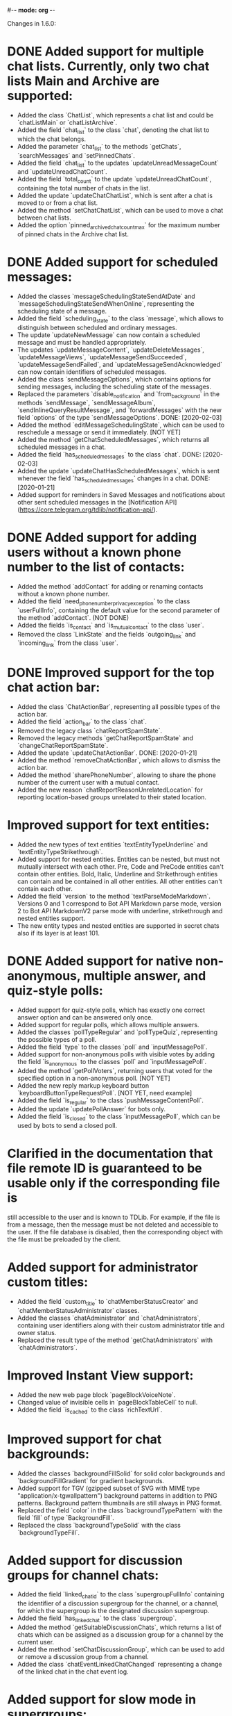 #-*- mode: org -*-
#+TODO: TODO WIP DONE
#+STARTUP: showall

Changes in 1.6.0:

* DONE Added support for multiple chat lists. Currently, only two chat lists Main and Archive are supported:
  CLOSED: [2020-01-21 Вт 17:59]
  - Added the class `ChatList`, which represents a chat list and could be `chatListMain` or `chatListArchive`.
  - Added the field `chat_list` to the class `chat`, denoting the chat list to which the chat belongs.
  - Added the parameter `chat_list` to the methods `getChats`, `searchMessages` and `setPinnedChats`.
  - Added the field `chat_list` to the updates `updateUnreadMessageCount` and `updateUnreadChatCount`.
  - Added the field `total_count` to the update `updateUnreadChatCount`, containing the total number of chats in
    the list.
  - Added the update `updateChatChatList`, which is sent after a chat is moved to or from a chat list.
  - Added the method `setChatChatList`, which can be used to move a chat between chat lists.
  - Added the option `pinned_archived_chat_count_max` for the maximum number of pinned chats in the Archive chat list.
* DONE Added support for scheduled messages:
  CLOSED: [2020-03-17]
  - Added the classes `messageSchedulingStateSendAtDate` and `messageSchedulingStateSendWhenOnline`,
    representing the scheduling state of a message.
  - Added the field `scheduling_state` to the class `message`, which allows to distinguish between scheduled and
    ordinary messages.
  - The update `updateNewMessage` can now contain a scheduled message and must be handled appropriately.
  - The updates `updateMessageContent`, `updateDeleteMessages`, `updateMessageViews`, `updateMessageSendSucceeded`,
    `updateMessageSendFailed`, and `updateMessageSendAcknowledged` can now contain identifiers of scheduled messages.
  - Added the class `sendMessageOptions`, which contains options for sending messages,
    including the scheduling state of the messages.
  - Replaced the parameters `disable_notification` and `from_background` in the methods `sendMessage`,
    `sendMessageAlbum`, `sendInlineQueryResultMessage`, and `forwardMessages` with the new field `options` of
    the type `sendMessageOptions`.
    DONE: [2020-02-03]
  - Added the method `editMessageSchedulingState`, which can be used to reschedule a message or send it immediately.
    [NOT YET]
  - Added the method `getChatScheduledMessages`, which returns all scheduled messages in a chat.
  - Added the field `has_scheduled_messages` to the class `chat`.
    DONE: [2020-02-03]
  - Added the update `updateChatHasScheduledMessages`, which is sent whenever the field `has_scheduled_messages`
    changes in a chat.
    DONE: [2020-01-21]
  - Added support for reminders in Saved Messages and notifications about other sent scheduled messages in
    the [Notification API](https://core.telegram.org/tdlib/notification-api/).
* DONE Added support for adding users without a known phone number to the list of contacts:
  CLOSED: [2020-01-13 Пн 11:44]
  - Added the method `addContact` for adding or renaming contacts without a known phone number.
  - Added the field `need_phone_number_privacy_exception` to the class `userFullInfo`, containing the default value for
    the second parameter of the method `addContact`. (NOT DONE)
  - Added the fields `is_contact` and `is_mutual_contact` to the class `user`.
  - Removed the class `LinkState` and the fields `outgoing_link` and `incoming_link` from the class `user`.
* DONE Improved support for the top chat action bar:
  CLOSED: [2020-01-27 Пн 14:29]
  - Added the class `ChatActionBar`, representing all possible types of the action bar.
  - Added the field `action_bar` to the class `chat`.
  - Removed the legacy class `chatReportSpamState`.
  - Removed the legacy methods `getChatReportSpamState` and `changeChatReportSpamState`.
  - Added the update `updateChatActionBar`.
    DONE: [2020-01-21]
  - Added the method `removeChatActionBar`, which allows to dismiss the action bar.
  - Added the method `sharePhoneNumber`, allowing to share the phone number of the current user with a mutual contact.
  - Added the new reason `chatReportReasonUnrelatedLocation` for reporting location-based groups unrelated to
    their stated location.
* Improved support for text entities:
  - Added the new types of text entities `textEntityTypeUnderline` and `textEntityTypeStrikethrough`.
  - Added support for nested entities. Entities can be nested, but must not mutually intersect with each other.
    Pre, Code and PreCode entities can't contain other entities. Bold, Italic, Underline and Strikethrough entities can
    contain and be contained in all other entities. All other entities can't contain each other.
  - Added the field `version` to the method `textParseModeMarkdown`. Versions 0 and 1 correspond to Bot API Markdown
    parse mode, version 2 to Bot API MarkdownV2 parse mode with underline, strikethrough and nested entities support.
  - The new entity types and nested entities are supported in secret chats also if its layer is at least 101.
* DONE Added support for native non-anonymous, multiple answer, and quiz-style polls:
  CLOSED: [2020-03-02 Пн 18:26]
  - Added support for quiz-style polls, which has exactly one correct answer option and can be answered only once.
  - Added support for regular polls, which allows multiple answers.
  - Added the classes `pollTypeRegular` and `pollTypeQuiz`, representing the possible types of a poll.
  - Added the field `type` to the classes `poll` and `inputMessagePoll`.
  - Added support for non-anonymous polls with visible votes by adding the field `is_anonymous` to the classes `poll`
    and `inputMessagePoll`.
  - Added the method `getPollVoters`, returning users that voted for the specified option in a non-anonymous poll.
    [NOT YET]
  - Added the new reply markup keyboard button `keyboardButtonTypeRequestPoll`.
    [NOT YET, need example]
  - Added the field `is_regular` to the class `pushMessageContentPoll`.
  - Added the update `updatePollAnswer` for bots only.
  - Added the field `is_closed` to the class `inputMessagePoll`, which can be used by bots to send a closed poll.
* Clarified in the documentation that file remote ID is guaranteed to be usable only if the corresponding file is
  still accessible to the user and is known to TDLib. For example, if the file is from a message, then the message
  must be not deleted and accessible to the user. If the file database is disabled, then the corresponding object with
  the file must be preloaded by the client.
* Added support for administrator custom titles:
  - Added the field `custom_title` to `chatMemberStatusCreator` and `chatMemberStatusAdministrator` classes.
  - Added the classes `chatAdministrator` and `chatAdministrators`, containing user identifiers along with
    their custom administrator title and owner status.
  - Replaced the result type of the method `getChatAdministrators` with `chatAdministrators`.
* Improved Instant View support:
  - Added the new web page block `pageBlockVoiceNote`.
  - Changed value of invisible cells in `pageBlockTableCell` to null.
  - Added the field `is_cached` to the class `richTextUrl`.
* Improved support for chat backgrounds:
  - Added the classes `backgroundFillSolid` for solid color backgrounds and `backgroundFillGradient` for
    gradient backgrounds.
  - Added support for TGV (gzipped subset of SVG with MIME type "application/x-tgwallpattern") background patterns
    in addition to PNG patterns. Background pattern thumbnails are still always in PNG format.
  - Replaced the field `color` in the class `backgroundTypePattern` with the field `fill` of type `BackgroundFill`.
  - Replaced the class `backgroundTypeSolid` with the class `backgroundTypeFill`.
* Added support for discussion groups for channel chats:
  - Added the field `linked_chat_id` to the class `supergroupFullInfo` containing the identifier of a discussion
    supergroup for the channel, or a channel, for which the supergroup is the designated discussion supergroup.
  - Added the field `has_linked_chat` to the class `supergroup`.
  - Added the method `getSuitableDiscussionChats`, which returns a list of chats which can be assigned as
    a discussion group for a channel by the current user.
  - Added the method `setChatDiscussionGroup`, which can be used to add or remove a discussion group from a channel.
  - Added the class `chatEventLinkedChatChanged` representing a change of the linked chat in the chat event log.
* Added support for slow mode in supergroups:
  - Added the field `is_slow_mode_enabled` to the class `supergroup`.
  - Added the field `slow_mode_delay` to the class `supergroupFullInfo`.
  - Added the method `setChatSlowModeDelay`, which can be used to change the slow mode delay setting in a supergroup.
  - Added the class `chatEventSlowModeDelayChanged` representing a change of the slow mode delay setting in
    the chat event log.
* Improved privacy settings support:
  - Added the classes `userPrivacySettingRuleAllowChatMembers` and `userPrivacySettingRuleRestrictChatMembers`
    to include or exclude all group members in a privacy setting rule.
  - Added the class `userPrivacySettingShowPhoneNumber` for managing the visibility of the user's phone number.
  - Added the class `userPrivacySettingAllowFindingByPhoneNumber` for managing whether the user can be found by
    their phone number.
* Added the method `checkCreatedPublicChatsLimit` for checking whether the maximum number of owned public chats
  has been reached.
* Added support for transferring ownership of supergroup and channel chats:
  - Added the method `transferChatOwnership`.
  - Added the class `CanTransferOwnershipResult` and the method `canTransferOwnership` for checking
    whether chat ownership can be transferred from the current session.
* Added support for location-based supergroups:
  - Added the class `chatLocation`, which contains the location to which the supergroup is connected.
  - Added the field `has_location` to the class `supergroup`.
  - Added the field `location` to the class `supergroupFullInfo`.
  - Added the ability to create location-based supergroups via the new field `location` in
    the method `createNewSupergroupChat`.
  - Added the method `setChatLocation`, which allows to change location of location-based supergroups.
  - Added the field `can_set_location` to the class `supergroupFullInfo`.
  - Added the class `PublicChatType`, which can be one of `publicChatTypeHasUsername` or
    `publicChatTypeIsLocationBased`.
  - Added the parameter `type` to the method `getCreatedPublicChats`, which allows to get location-based supergroups
    owned by the user.
  - Supported location-based supergroups as public chats where appropriate.
  - Added the class `chatEventLocationChanged` representing a change of the location of a chat in the chat event log.
* Added support for searching chats and users nearby:
  - Added the classes `chatNearby` and `chatsNearby`, containing information about chats along with
    the distance to them.
  - Added the method `searchChatsNearby`, which returns chats and users nearby.
  - Added the update `updateUsersNearby`, which is sent 60 seconds after a successful `searchChatsNearby` request.
* Improved support for inline keyboard buttons of the type `inlineKeyboardButtonTypeLoginUrl`:
  - Added the class `LoginUrlInfo` and the method `getLoginUrlInfo`, which allows to get information about
    an inline button of the type `inlineKeyboardButtonTypeLoginUrl`.
  - Added the method `getLoginUrl` for automatic authorization on the target website.
* Improved support for content restrictions:
  - The field `restriction_reason` in the classes `user` and `channel` now contains only a human-readable description
    why access must be restricted. It is non-empty if and only if access to the chat needs to be restricted.
  - Added the field `restriction_reason` to the class `message`. It is non-empty if and only if access to the message
    needs to be restricted.
  - Added the writable option `ignore_platform_restrictions`, which can be set in non-store apps to ignore restrictions
    specific to the currently used operating system.
  - Added the writable option `ignore_sensitive_content_restrictions`, which can be set to show sensitive content on
    all user devices. `getOption("ignore_sensitive_content_restrictions")` can be used to fetch the actual value of
    the option, the option will not be immediately updated after a change from another device.
  - Added the read-only option `can_ignore_sensitive_content_restrictions`, which can be used to check, whether
    the option `ignore_sensitive_content_restrictions` can be changed.
* Added support for QR code authentication for already registered users:
  - Added the authorization state `authorizationStateWaitOtherDeviceConfirmation`.
  - Added the method `requestQrCodeAuthentication`, which can be used in the `authorizationStateWaitPhoneNumber` state
    instead of the method `setAuthenticationPhoneNumber` to request QR code authentication.
  - Added the method `confirmQrCodeAuthentication` for authentication confirmation from another device.
* Added the update `updateMessageLiveLocationViewed`, which is supposed to trigger an edit of the corresponding
  live location.
* Added the parameter `input_language_code` to the method `searchEmojis`.
* Added the method `getInactiveSupergroupChats`, to be used when the user receives a CHANNELS_TOO_MUCH error after
  reaching the limit on the number of joined supergroup and channel chats.
* Added the field `unique_id` to the class `remoteFile`, which can be used to identify the same file for
  different users.
* Added the new category of top chat list `topChatCategoryForwardChats`.
* Added the read-only option `animated_emoji_sticker_set_name`, containing name of a sticker set with animated emojis.
* Added the read-only option `unix_time`, containing an estimation of the current Unix timestamp.
  The option will not be updated automatically unless the difference between the previous estimation and
  the locally available monotonic clocks changes significantly.
* Added the field `is_silent` to the class `notification`, so silent notifications can be shown with
  the appropriate mark.
* Added the field `video_upload_bitrate` to the class `autoDownloadSettings`.
* Disallowed to call `setChatNotificationSettings` method on the chat with self, which never worked.
* Added support for `ton://` URLs in messages and inline keyboard buttons.
